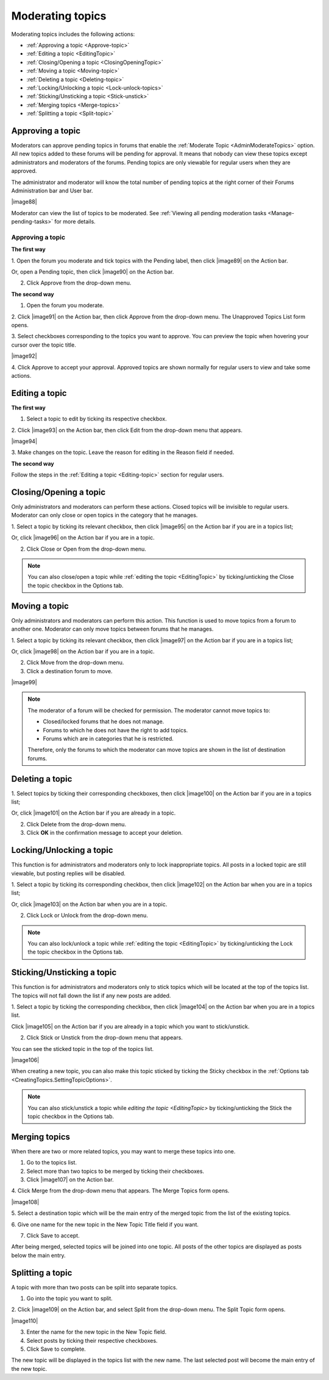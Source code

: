 .. _Moderate-topics:

Moderating topics
~~~~~~~~~~~~~~~~~~

Moderating topics includes the following actions:

- :ref:`Approving a topic <Approve-topic>`

- :ref:`Editing a topic <EditingTopic>`

- :ref:`Closing/Opening a topic <ClosingOpeningTopic>`

- :ref:`Moving a topic <Moving-topic>`

- :ref:`Deleting a topic <Deleting-topic>`

- :ref:`Locking/Unlocking a topic <Lock-unlock-topics>`

- :ref:`Sticking/Unsticking a topic <Stick-unstick>`

- :ref:`Merging topics <Merge-topics>`

- :ref:`Splitting a topic <Split-topic>`

.. _Approve-topic:

Approving a topic
-----------------

Moderators can approve pending topics in forums that enable the
:ref:`Moderate Topic <AdminModerateTopics>` option. All new topics
added to these forums will be pending for approval. It means that nobody
can view these topics except administrators and moderators of the
forums. Pending topics are only viewable for regular users when they are
approved.

The administrator and moderator will know the total number of pending
topics at the right corner of their Forums Administration bar and User
bar.

|image88|

Moderator can view the list of topics to be moderated. 
See :ref:`Viewing all pending moderation tasks <Manage-pending-tasks>`
for more details.

Approving a topic
``````````````````

**The first way**

1. Open the forum you moderate and tick topics with the Pending label, then
click |image89| on the Action bar.

Or, open a Pending topic, then click |image90| on the Action bar.

2. Click Approve from the drop-down menu.

**The second way**

1. Open the forum you moderate.

2. Click |image91| on the Action bar, then click Approve from the drop-down
menu. The Unapproved Topics List form opens.

3. Select checkboxes corresponding to the topics you want to approve. 
You can preview the topic when hovering your cursor over the topic title.

|image92|

4. Click Approve to accept your approval. Approved topics are shown
normally for regular users to view and take some actions.

.. _EditingTopic:

Editing a topic
---------------

**The first way**

1. Select a topic to edit by ticking its respective checkbox.

2. Click |image93| on the Action bar, then click Edit from the drop-down
menu that appears.

|image94|

3. Make changes on the topic. Leave the reason for editing in the Reason
field if needed.

**The second way**

Follow the steps in the :ref:`Editing a topic <Editing-topic>` section 
for regular users.

.. _ClosingOpeningTopic:

Closing/Opening a topic
-----------------------

Only administrators and moderators can perform these actions. Closed
topics will be invisible to regular users. Moderator can only close or
open topics in the category that he manages.

1. Select a topic by ticking its relevant checkbox, then click |image95| on
the Action bar if you are in a topics list;

Or, click |image96| on the Action bar if you are in a topic.

2. Click Close or Open from the drop-down menu.

.. note:: You can also close/open a topic while :ref:`editing the topic <EditingTopic>` by ticking/unticking the Close the topic checkbox in the Options tab.

.. _Moving-topic:

Moving a topic
--------------

Only administrators and moderators can perform this action. This
function is used to move topics from a forum to another one. Moderator
can only move topics between forums that he manages.

1. Select a topic by ticking its relevant checkbox, then click |image97| on
the Action bar if you are in a topics list;

Or, click |image98| on the Action bar if you are in a topic.

2. Click Move from the drop-down menu.

3. Click a destination forum to move.

|image99|


.. note:: The moderator of a forum will be checked for permission. The moderator cannot move topics to:

			-  Closed/locked forums that he does not manage.

			-  Forums to which he does not have the right to add topics.

			-  Forums which are in categories that he is restricted.

			Therefore, only the forums to which the moderator can move topics are shown in the list of destination forums.

.. _Deleting-topic:

Deleting a topic
----------------

1. Select topics by ticking their corresponding checkboxes, then click
|image100| on the Action bar if you are in a topics list;

Or, click |image101| on the Action bar if you are already in a topic.

2. Click Delete from the drop-down menu.

3. Click **OK** in the confirmation message to accept your deletion.

.. _Lock-unlock-topics:

Locking/Unlocking a topic
-------------------------

This function is for administrators and moderators only to lock
inappropriate topics. All posts in a locked topic are still viewable,
but posting replies will be disabled.

1. Select a topic by ticking its corresponding checkbox, then click
|image102| on the Action bar when you are in a topics list;

Or, click |image103| on the Action bar when you are in a topic.

2. Click Lock or Unlock from the drop-down menu.

.. note:: You can also lock/unlock a topic while :ref:`editing the topic <EditingTopic>` by ticking/unticking the Lock the topic checkbox in the Options tab.

.. _Stick-unstick:

Sticking/Unsticking a topic
---------------------------

This function is for administrators and moderators only to stick topics
which will be located at the top of the topics list. The topics will not
fall down the list if any new posts are added.

1. Select a topic by ticking the corresponding checkbox, then click
|image104| on the Action bar when you are in a topics list.

Click |image105| on the Action bar if you are already in a topic which
you want to stick/unstick.

2. Click Stick or Unstick from the drop-down menu that appears.

You can see the sticked topic in the top of the topics list.

|image106|

When creating a new topic, you can also make this topic sticked by
ticking the Sticky checkbox in the :ref:`Options
tab <CreatingTopics.SettingTopicOptions>`.

.. note:: You can also stick/unstick a topic while `editing the topic <EditingTopic>` by ticking/unticking the Stick the topic checkbox in the Options tab.

.. _Merge-topics:

Merging topics
--------------

When there are two or more related topics, you may want to merge these
topics into one.

1. Go to the topics list.

2. Select more than two topics to be merged by ticking their checkboxes.

3. Click |image107| on the Action bar.

4. Click Merge from the drop-down menu that appears. The Merge Topics form
opens.

|image108|

5. Select a destination topic which will be the main entry of the merged
topic from the list of the existing topics.

6. Give one name for the new topic in the New Topic Title field if you
want.

7. Click Save to accept.

After being merged, selected topics will be joined into one topic. All
posts of the other topics are displayed as posts below the main entry.

.. _Split-topic:

Splitting a topic
-----------------

A topic with more than two posts can be split into separate topics.

1. Go into the topic you want to split.

2. Click |image109| on the Action bar, and select Split from the drop-down
menu. The Split Topic form opens.

|image110|

3. Enter the name for the new topic in the New Topic field.

4. Select posts by ticking their respective checkboxes.

5. Click Save to complete.

The new topic will be displayed in the topics list with the new name.
The last selected post will become the main entry of the new topic.


